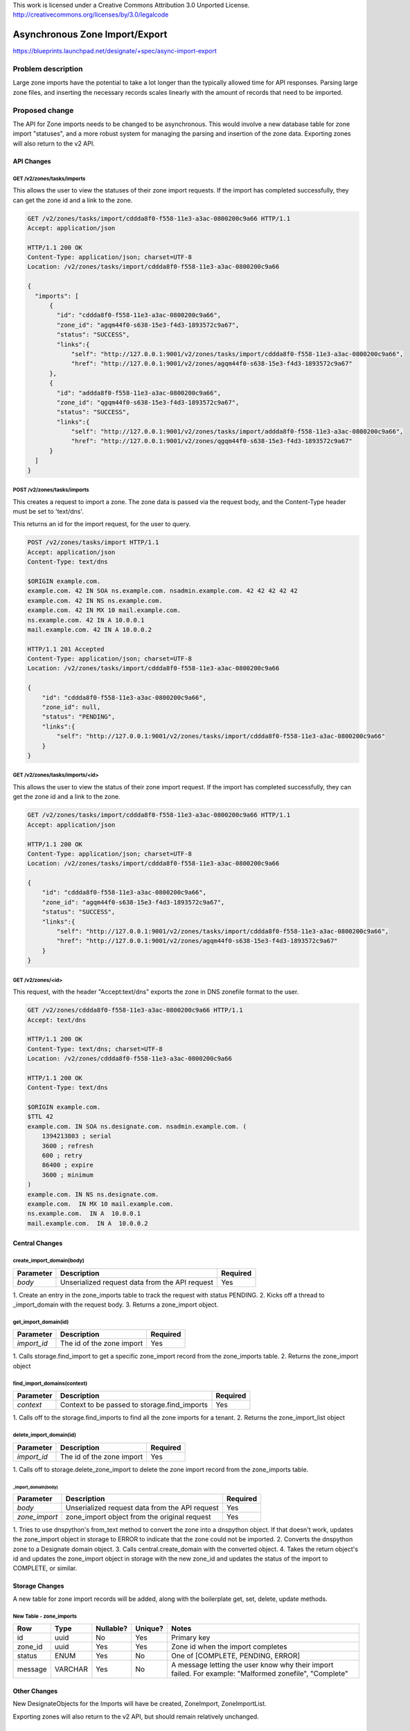 ..

This work is licensed under a Creative Commons Attribution 3.0 Unported License.
http://creativecommons.org/licenses/by/3.0/legalcode

..
  This template should be in ReSTructured text. The filename in the git
  repository should match the launchpad URL, for example a URL of
  https://blueprints.launchpad.net/designate/+spec/awesome-thing should be named
  awesome-thing.rst .  Please do not delete any of the sections in this
  template.  If you have nothing to say for a whole section, just write: None
  For help with syntax, see http://sphinx-doc.org/rest.html
  To test out your formatting, see http://www.tele3.cz/jbar/rest/rest.html

===============================
Asynchronous Zone Import/Export
===============================

https://blueprints.launchpad.net/designate/+spec/async-import-export

Problem description
===================

Large zone imports have the potential to take a lot longer than the
typically allowed time for API responses. Parsing large zone files, and inserting
the necessary records scales linearly with the amount of records that need to be
imported.

Proposed change
===============

The API for Zone imports needs to be changed to be asynchronous. This would involve
a new database table for zone import "statuses", and a more robust system for managing
the parsing and insertion of the zone data. Exporting zones will also return to the v2 API.

API Changes
-----------

GET /v2/zones/tasks/imports
^^^^^^^^^^^^^^^^^^^^^^^^^^^

This allows the user to view the statuses of their zone import requests. If the import has
completed successfully, they can get the zone id and a link to the zone.

.. code-block:: http

    GET /v2/zones/tasks/import/cddda8f0-f558-11e3-a3ac-0800200c9a66 HTTP/1.1
    Accept: application/json

    HTTP/1.1 200 OK
    Content-Type: application/json; charset=UTF-8
    Location: /v2/zones/tasks/import/cddda8f0-f558-11e3-a3ac-0800200c9a66

    {
      "imports": [
          {
            "id": "cddda8f0-f558-11e3-a3ac-0800200c9a66",
            "zone_id": "agqm44f0-s638-15e3-f4d3-1893572c9a67",
            "status": "SUCCESS",
            "links":{
                "self": "http://127.0.0.1:9001/v2/zones/tasks/import/cddda8f0-f558-11e3-a3ac-0800200c9a66",
                "href": "http://127.0.0.1:9001/v2/zones/agqm44f0-s638-15e3-f4d3-1893572c9a67"
          },
          {
            "id": "addda8f0-f558-11e3-a3ac-0800200c9a66",
            "zone_id": "qgqm44f0-s638-15e3-f4d3-1893572c9a67",
            "status": "SUCCESS",
            "links":{
                "self": "http://127.0.0.1:9001/v2/zones/tasks/import/addda8f0-f558-11e3-a3ac-0800200c9a66",
                "href": "http://127.0.0.1:9001/v2/zones/qgqm44f0-s638-15e3-f4d3-1893572c9a67"
          }
      ]
    }

POST /v2/zones/tasks/imports
^^^^^^^^^^^^^^^^^^^^^^^^^^^^

This creates a request to import a zone. The zone data is passed via the request body,
and the Content-Type header must be set to 'text/dns'.

This returns an id for the import request, for the user to query.

.. code-block:: http

    POST /v2/zones/tasks/import HTTP/1.1
    Accept: application/json
    Content-Type: text/dns

    $ORIGIN example.com.
    example.com. 42 IN SOA ns.example.com. nsadmin.example.com. 42 42 42 42 42
    example.com. 42 IN NS ns.example.com.
    example.com. 42 IN MX 10 mail.example.com.
    ns.example.com. 42 IN A 10.0.0.1
    mail.example.com. 42 IN A 10.0.0.2

    HTTP/1.1 201 Accepted
    Content-Type: application/json; charset=UTF-8
    Location: /v2/zones/tasks/import/cddda8f0-f558-11e3-a3ac-0800200c9a66

    {
        "id": "cddda8f0-f558-11e3-a3ac-0800200c9a66",
        "zone_id": null,
        "status": "PENDING",
        "links":{
            "self": "http://127.0.0.1:9001/v2/zones/tasks/import/cddda8f0-f558-11e3-a3ac-0800200c9a66"
        }
    }

GET /v2/zones/tasks/imports/<id>
^^^^^^^^^^^^^^^^^^^^^^^^^^^^^^^^

This allows the user to view the status of their zone import request. If the import has
completed successfully, they can get the zone id and a link to the zone.

.. code-block:: http

    GET /v2/zones/tasks/import/cddda8f0-f558-11e3-a3ac-0800200c9a66 HTTP/1.1
    Accept: application/json

    HTTP/1.1 200 OK
    Content-Type: application/json; charset=UTF-8
    Location: /v2/zones/tasks/import/cddda8f0-f558-11e3-a3ac-0800200c9a66

    {
        "id": "cddda8f0-f558-11e3-a3ac-0800200c9a66",
        "zone_id": "agqm44f0-s638-15e3-f4d3-1893572c9a67",
        "status": "SUCCESS",
        "links":{
            "self": "http://127.0.0.1:9001/v2/zones/tasks/import/cddda8f0-f558-11e3-a3ac-0800200c9a66",
            "href": "http://127.0.0.1:9001/v2/zones/agqm44f0-s638-15e3-f4d3-1893572c9a67"
        }
    }

GET /v2/zones/<id>
^^^^^^^^^^^^^^^^^^

This request, with the header "Accept:text/dns" exports the zone in DNS zonefile format to the user.

.. code-block:: http

    GET /v2/zones/cddda8f0-f558-11e3-a3ac-0800200c9a66 HTTP/1.1
    Accept: text/dns

    HTTP/1.1 200 OK
    Content-Type: text/dns; charset=UTF-8
    Location: /v2/zones/cddda8f0-f558-11e3-a3ac-0800200c9a66

    HTTP/1.1 200 OK
    Content-Type: text/dns

    $ORIGIN example.com.
    $TTL 42
    example.com. IN SOA ns.designate.com. nsadmin.example.com. (
        1394213803 ; serial
        3600 ; refresh
        600 ; retry
        86400 ; expire
        3600 ; minimum
    )
    example.com. IN NS ns.designate.com.
    example.com.  IN MX 10 mail.example.com.
    ns.example.com.  IN A  10.0.0.1
    mail.example.com.  IN A  10.0.0.2

Central Changes
---------------

create_import_domain(body)
^^^^^^^^^^^^^^^^^^^^^^^^^^

+---------------+-----------------------------------------------+--------------+
| **Parameter** | **Description**                               | **Required** |
+===============+===============================================+==============+
| *body*        | Unserialized request data from the API request| Yes          |
+---------------+-----------------------------------------------+--------------+

1. Create an entry in the zone_imports table to track the request with status
PENDING.
2. Kicks off a thread to _import_domain with the request body.
3. Returns a zone_import object.

get_import_domain(id)
^^^^^^^^^^^^^^^^^^^^^

+---------------+-----------------------------------------------+--------------+
| **Parameter** | **Description**                               | **Required** |
+===============+===============================================+==============+
| *import_id*   | The id of the zone import                     | Yes          |
+---------------+-----------------------------------------------+--------------+

1. Calls storage.find_import to get a specific zone_import record from the
zone_imports table.
2. Returns the zone_import object

find_import_domains(context)
^^^^^^^^^^^^^^^^^^^^^^^^^^^^

+---------------+-----------------------------------------------+--------------+
| **Parameter** | **Description**                               | **Required** |
+===============+===============================================+==============+
| *context*     | Context to be passed to storage.find_imports  | Yes          |
+---------------+-----------------------------------------------+--------------+

1. Calls off to the storage.find_imports to find all the zone imports for a
tenant.
2. Returns the zone_import_list object

delete_import_domain(id)
^^^^^^^^^^^^^^^^^^^^^^^^

+---------------+-----------------------------------------------+--------------+
| **Parameter** | **Description**                               | **Required** |
+===============+===============================================+==============+
| *import_id*   | The id of the zone import                     | Yes          |
+---------------+-----------------------------------------------+--------------+

1. Calls off to storage.delete_zone_import to delete the zone import record from
the zone_imports table.

_import_domain(body)
""""""""""""""""""""

+---------------+-----------------------------------------------+--------------+
| **Parameter** | **Description**                               | **Required** |
+===============+===============================================+==============+
| *body*        | Unserialized request data from the API request| Yes          |
+---------------+-----------------------------------------------+--------------+
| *zone_import* | zone_import object from the original request  | Yes          |
+---------------+-----------------------------------------------+--------------+


1. Tries to use dnspython's from_text method to convert the zone into a dnspython
object. If that doesn't work, updates the zone_import object in storage to ERROR
to indicate that the zone could not be imported.
2. Converts the dnspython zone to a Designate domain object.
3. Calls central.create_domain with the converted object.
4. Takes the return object's id and updates the zone_import object in storage
with the new zone_id and updates the status of the import to COMPLETE, or similar.


Storage Changes
---------------

A new table for zone import records will be added, along with the boilerplate
get, set, delete, update methods.


New Table - zone_imports
^^^^^^^^^^^^^^^^^^^^^^^^

+---------+---------+-----------+---------+-------------------------------------+
| Row     | Type    | Nullable? | Unique? | Notes                               |
+=========+=========+===========+=========+=====================================+
| id      | uuid    | No        | Yes     | Primary key                         |
+---------+---------+-----------+---------+-------------------------------------+
| zone_id | uuid    | Yes       | Yes     | Zone id when the import completes   |
+---------+---------+-----------+---------+-------------------------------------+
| status  | ENUM    | Yes       | No      | One of [COMPLETE, PENDING, ERROR]   |
+---------+---------+-----------+---------+-------------------------------------+
| message | VARCHAR | Yes       | No      | A message letting the user know why |
|         |         |           |         | their import failed. For example:   |
|         |         |           |         | "Malformed zonefile", "Complete"    |
+---------+---------+-----------+---------+-------------------------------------+

Other Changes
-------------

New DesignateObjects for the Imports will have be created, ZoneImport, ZoneImportList.

Exporting zones will also return to the v2 API, but should remain relatively unchanged.

Alternatives
------------

Instead of creating a new zone_import table and object, it may be possible
to create an empty domain object and call central._create_domain_in_storage
and make an empty domain that is then updated with the result of the import.
Only then could the call to the pool manager be made.

This might make the code simpler. But provides very little in the way of
letting the user know that their import failed.
You could add a status like MALFORMED_ZONEFILE or something, but that
would still require the user to delete the zone before they tried again.
Unless you soft-delete the zone when it fails and modify the default
find_domains criterion to find zones that have been deleted only if they
have that status.

Assignee(s)
-----------

Primary assignee:
  tim-simmons-t

Milestones
----------

Target Milestone for completion:
  Liberty-1

Work Items
----------

- Implement the database table, migration.
- Implement the storage methods.
- Implement the central methods.
- Fix the API to use the new code.
- Move the APIs back into the v2 namespace
